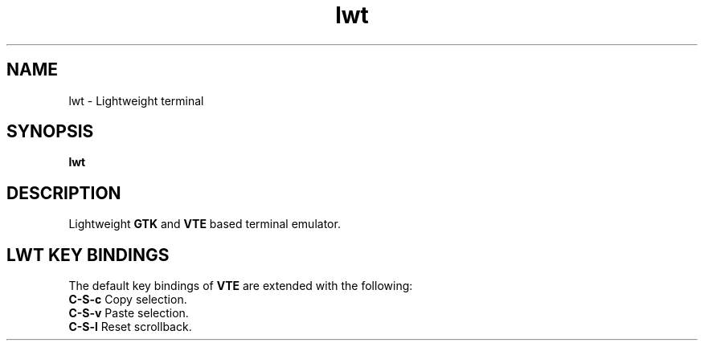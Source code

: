 .TH lwt 1 "2012-02-08" " " " "

\." === [ NAME ] ===============================================================
.SH NAME
lwt \- Lightweight terminal

\." === [ SYNOPSIS ] ===========================================================
.SH SYNOPSIS
.B lwt

\." === [ DESCRIPTION ] ========================================================
.SH DESCRIPTION
Lightweight
.B
GTK
and
.B
VTE
based terminal emulator.

\." === [ LWT KEY BINDINGS ] ===================================================
.
.SH "LWT KEY BINDINGS"
The default key bindings of
.B
VTE
are extended with the following:
.IP "\fBC-S-c\fP  Copy selection."
.IP "\fBC-S-v\fP  Paste selection."
.IP "\fBC-S-l\fP  Reset scrollback."
